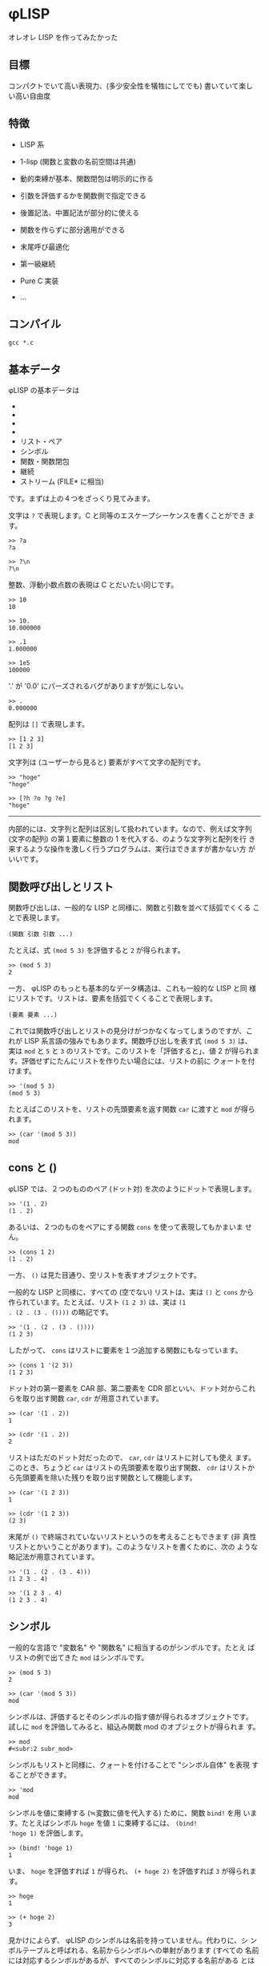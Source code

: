 * φLISP

オレオレ LISP を作ってみたかった

** 目標

コンパクトでいて高い表現力、(多少安全性を犠牲にしてでも) 書いていて楽し
い高い自由度

** 特徴

- LISP 系

- 1-lisp (関数と変数の名前空間は共通)

- 動的束縛が基本、関数閉包は明示的に作る

- 引数を評価するかを関数側で指定できる

- 後置記法、中置記法が部分的に使える

- 関数を作らずに部分適用ができる

- 末尾呼び最適化

- 第一級継続

- Pure C 実装

- ...

** コンパイル

: gcc *.c

** 基本データ

φLISP の基本データは

- * 文字
- * 整数
- * 浮動小数点数
- * 配列
- リスト・ペア
- シンボル
- 関数・関数閉包
- 継続
- ストリーム (FILE* に相当)

です。まずは上の４つをざっくり見てみます。

文字は =?= で表現します。C と同等のエスケープシーケンスを書くことができ
ます。

: >> ?a
: ?a

: >> ?\n
: ?\n

整数、浮動小数点数の表現は C とだいたい同じです。

: >> 10
: 10

: >> 10.
: 10.000000

: >> .1
: 1.000000

: >> 1e5
: 100000

'.' が '0.0' にパーズされるバグがありますが気にしない。

: >> .
: 0.000000

配列は =[]= で表現します。

: >> [1 2 3]
: [1 2 3]

文字列は (ユーザーから見ると) 要素がすべて文字の配列です。

: >> "hoge"
: "hoge"

: >> [?h ?o ?g ?e]
: "hoge"

-----

内部的には、文字列と配列は区別して扱われています。なので、例えば文字列
(文字の配列) の第１要素に整数の 1 を代入する、のような文字列と配列を行
き来するような操作を激しく行うプログラムは、実行はできますが書かない方
がいいです。

** 関数呼び出しとリスト

関数呼び出しは、一般的な LISP と同様に、関数と引数を並べて括弧でくくる
ことで表現します。

: (関数 引数 引数 ...)

たとえば、式 =(mod 5 3)= を評価すると =2= が得られます。

: >> (mod 5 3)
: 2

一方、 φLISP のもっとも基本的なデータ構造は、これも一般的な LISP と同
様にリストです。リストは、要素を括弧でくくることで表現します。

: (要素 要素 ...)

これでは関数呼び出しとリストの見分けがつかなくなってしまうのですが、こ
れが LISP 系言語の強みでもあります。関数呼び出しを表す式 =(mod 5 3)= は、
実は =mod= と =5= と =3= のリストです。このリストを「評価すると」、値
2 が得られます。評価せずにたんにリストを作りたい場合には、リストの前に
クォートを付けます。

: >> '(mod 5 3)
: (mod 5 3)

たとえばこのリストを、リストの先頭要素を返す関数 =car= に渡すと =mod=
が得られます。

: >> (car '(mod 5 3))
: mod

** cons と ()

φLISP では、２つのもののペア (ドット対) を次のようにドットで表現します。

: >> '(1 . 2)
: (1 . 2)

あるいは、２つのものをペアにする関数 =cons= を使って表現してもかまいま
せん。

: >> (cons 1 2)
: (1 . 2)

一方、 =()= は見た目通り、空リストを表すオブジェクトです。

一般的な LISP と同様に、すべての (空でない) リストは、実は =()= と
=cons= から作られています。たとえば、リスト =(1 2 3)= は、実は =(1
. (2 . (3 . ())))= の略記です。

: >> '(1 . (2 . (3 . ())))
: (1 2 3)

したがって、 =cons= はリストに要素を１つ追加する関数にもなっています。

: >> (cons 1 '(2 3))
: (1 2 3)

ドット対の第一要素を CAR 部、第二要素を CDR 部といい、ドット対からこれ
らを取り出す関数 =car=, =cdr= が用意されています。

: >> (car '(1 . 2))
: 1

: >> (cdr '(1 . 2))
: 2

リストはただのドット対だったので、 =car=, =cdr= はリストに対しても使え
ます。このとき、ちょうど =car= はリストの先頭要素を取り出す関数、
=cdr= はリストから先頭要素を除いた残りを取り出す関数として機能します。

: >> (car '(1 2 3))
: 1

: >> (cdr '(1 2 3))
: (2 3)

末尾が =()= で終端されていないリストというのを考えることもできます (非
真性リストとかいうことがあります)。このようなリストを書くために、次の
ような略記法が用意されています。

: >> '(1 . (2 . (3 . 4)))
: (1 2 3 . 4)

: >> '(1 2 3 . 4)
: (1 2 3 . 4)

** シンボル

一般的な言語で "変数名" や "関数名" に相当するのがシンボルです。たとえ
ばリストの例で出てきた =mod= はシンボルです。

: >> (mod 5 3)
: 2

: >> (car '(mod 5 3))
: mod

シンボルは、評価するとそのシンボルの指す値が得られるオブジェクトです。
試しに =mod= を評価してみると、組込み関数 mod のオブジェクトが得られま
す。

: >> mod
: #<subr:2 subr_mod>

シンボルもリストと同様に、クォートを付けることで "シンボル自体" を表現
することができます。

: >> 'mod
: mod

シンボルを値に束縛する (≒変数に値を代入する) ために、関数 =bind!= を用
います。たとえばシンボル =hoge= を値 =1= に束縛するには、 =(bind!
'hoge 1)= を評価します。

: >> (bind! 'hoge 1)
: 1

いま、 =hoge= を評価すれば =1= が得られ、 =(+ hoge 2)= を評価すれば
=3= が得られます。

: >> hoge
: 1

: >> (+ hoge 2)
: 3

見かけによらず、 φLISP のシンボルは名前を持っていません。代わりに、シ
ンボルテーブルと呼ばれる、名前からシンボルへの単射があります (すべての
名前には対応するシンボルがあるが、すべてのシンボルに対応する名前がある
とは限らない)。一般的な LISP にもシンボルテーブルはありますが、ふつう、
シンボルのオブジェクトもまた名前を保持しています。

名前からシンボルを取得するには関数 =intern= を、どの名前にも割り当てら
れていないシンボルを１つ取得するには関数 =gensym= を使います。

: >> (intern "hoge")
: hoge

: >> (gensym)
: #<symbol 0x600083fc0>

古い LISP とは異なり、 =(intern "hoge")= と =(intern "HOGE")= は別のシ
ンボルを返します。

** eval

(クォートされた) データを評価したくなったら、データの前にカンマを付けま
す。

: >> (bind! 'hoge '(mod 5 3))
: (mod 5 3)
: >> hoge
: (mod 5 3)
: >> ,hoge
: 2
: >> ,'(mod 5 3)
: 2

** 関数

一般的な LISP と同様に、 φLISP では関数は第一級のオブジェクトです。関
数を作るために、組み込み関数 =fn= を使います。

: >> (fn (x y) (+ x y))
: #<func:2 (+ ...)>

この関数は、２つの引数 =x=, =y= を受け取って、その和を返す関数です。ためし
に =2=, =3= を渡してみます。

: >> ((fn (x y) (+ x y)) 2 3)
: 5

関数も他の値と同じようにシンボルに束縛できます。

: >> (bind! 'add (fn (x y) (+ x y)))
: #<func:2 (+ ...)>
: >> (add 1 2)
: 3

不特定多数の引数を受け取る関数を、関数の引数リストに非真性リストを書く
ことで表現できます。

: >> (fn (x . y) x)
: #<func:1+ 0x600081ee0>

: >> ((fn (x . y) x) 1 2 3 4)
: 1

: >> ((fn (x . y) y) 1 2 3 4)
: (2 3 4)

** 名前受け取りをする関数

φLISP では、引数を評価するか否かを関数側から指定することができます。
引数リストの中で、評価せずに受け取りたい引数にカンマを付けます。

: >> ((fn (x) x) car)
: #<subr:1 subr_car>

: >> ((fn (,x) x) car)
: car

これを使って、たとえば次のような関数を定義することができます。

: >> (bind! 'define (fn (,var val) (bind! var val)))
: #<func:2 (bind! ...)>

: >> (define fuga 1)
: 1

: >> fuga
: 1

=(define a b)= はちょうど =(bind! 'a b)= と等価になっています。

-----

この構文を選んだのは、

: (fn (,x) ,x)

が

: (fn (x) x)

になって綺麗だからです。

φLISP には、名前受け取り関数がある代わりに、マクロはありません。古い
LISP の fexprに近いかな？

** 条件分岐

組込み関数 =if= は３つの引数を取り、そのうち後ろの２つは名前受け取りを
します。

: (fn (a ,b ,c) ...)

もし第一引数の評価値が () であれば式 =c= を、そうでなければ式 =b= を評
価し、得られた値を返します。

: >> (if () 1 2)
: 2

: >> (if 'a 1 2)
: 1

** 変数束縛と関数閉包

(;w;)

-----

デフォルトを動的束縛にして、必要なときだけ関数閉包を作れるようにしたい
なーと思っていたのですが、末尾呼び最適化まわりにまだバグがいます。。

デフォルトを動的束縛にしたいのは、組み込み関数なども含めてじゃんじゃん
再定義していけたほうが、安全ではないけど楽しいかなと思うからです。eval
再定義してなんか全然違うセマンティクスをねじ込んだり。古いLISP や
EmacsLisp の影響があると思います。

動的束縛なので、再帰関数は次のように定義できます。

: >> (bind! 'fact (fn (n) (if (= n 0) 1 (* n (fact (- n 1))))))
: #<func:1 (if ...)>

再帰的な関数閉包は、名前受け取り関数を使って不動点コンビネーターが実装
できる (はず)。

** 制御構造 / 第一級継続

=if= 以外の制御構造は =call-cc= だけです。だけですが、こいつは大域脱出
からコルーチンまでこなすすごい奴です。 C の =longjmp= の上位互換といえ
ばすごさが伝わるかもしれません。僕にはうまく説明できないので、詳しくは
他の資料を探してください。

: >> (call-cc (fn (cc) (+ 1 (cc 2))))
: 2

-----

=unwind-protect= は未実装ですが、いずれ実装します。

動的に束縛された変数があるときの CPS 変換がちょっと怖かったので、CPS変
換ではなくコールスタックを自前で管理する方法で実装しました。C の関数呼
び出しのしくみを使えないので、 evalが goto まみれになって大変でした。

** ファイル IO

省略。 Scheme のポートっぽい感じのことができ〼。

** 共有オブジェクトのロード

DLL を動的にロードして φLISP の関数として呼び出すことができます。

** 例外の扱い

制御構造は =call-cc= だけなので、例外処理のしくみは原則ありません。かわ
りに、失敗する可能性のある関数はエラー時に呼び出されるオブジェクトを
(任意に) 受け取ります。

たとえば、シンボルの束縛されている値を返す関数 =bound-value= は、シン
ボルが未束縛であればエラーになります。

: >> (bound-value 'hoge)
: ERROR: reference to unbound symbol.

が、 =bound-value= は２つ目の引数として、エラー時に呼び出される関数を与
えることができます。シンボルが未束縛のとき、失敗時の関数が与えられてい
るならば、この関数をエラーメッセージを引数として呼び出した結果が全体の
結果になります (引数の仕様は暫定)。

: >> (bound-value 'hoge (fn (x) x))
: "reference to unbound symbol"

たとえばエラー時の関数として =(fn (x) ())= を与えれば、「失敗時には
=()= を返す」という挙動を、

: >> (bound-value 'hoge (fn (x) ()))
: ()

あるいは継続を与えれば例外処理のような大域脱出を表現できます。

: >> (call-cc (fn (cc) (+ 1 (bound-value 'hoge cc))))
: "reference to unbound symbol."

** 末尾呼びの最適化

φLISP の処理系は真性に末尾再帰的です。すなわち、関数呼び出しを行うとき、
本当に必要がある場合にだけスタックを消費します。

たとえば次のコードは、スタックオーバーフローせずに無限ループします。

: >> (bind! 'loop (fn () (loop)))
: #<func:0 (loop ...)>
: >> (loop)

加えて、eval(,) 内の式の末尾位置での呼び出しも最適化されます。これはイ
ンタプリタならではな気がします。たぶん。

: >> (bind! 'loop (fn () ,'(loop)))
: #<func:0 (eval ...)>

…のはずだったんですが、なぜか途中で止まります…；ｘ； そのうち直します。

-----

動的束縛では末尾呼びの最適化は難しいんじゃないかと一瞬思ったのですが、
どうやらできるらしいことが LISP の古文書に載っていました
([[http://ci.nii.ac.jp/naid/110002720392]])。これを参考に実装してみたのです
が、今は虫がいます。

** Codez comme vous voulez

楽しい、自由度の高い言語にするために、 φLISP ではほかの LISP では認め
ていないような書き方をいくつか認めています。

*** 関数ブジェクトを作らない部分適用

関数適用において、引数の数が足りないとき、一般的な LISP ではエラーにな
ります。 φLISP では、これを部分適用として扱います。

たとえば、 =(cons 1)= は =(fn (x) (cons 1 x))= と等価です。

: >> (cons 1)
: #<func:(pa/#<subr:2 subr_cons>)>

: >> ((cons 1) 2)
: (1 . 2)

-----

内部的には、部分適用は関数オブジェクトとは別の特別なオブジェクトで管理
されているので、 =(cons 1)= はむしろ =(fn (x) (cons 1 x))= よりも効率が
いいです。

*** 中置記法

たとえば =(f 1)= をうっかり =(1 f)= と書いてしまうことはまずありません。
それならば、 =(1 f)= をエラーとするのではなく、この記法にもなにか意味を
与えたらどうか、というのが基本的なアイデアです。

φLISP では、整数・浮動小数点数に対する関数呼び出しを、次のルールで評価
します。

: (1 f x ...) = ((f 1 x) ...)
: (1 f)       = (fn (y) (f 1 y))
: (1)         = 1

たとえば、

: (1 + 2 + 3) = ((+ 1 2) + 3) = (3 + 3) = ((+ 3 3)) = (6) = 6

という具合です。これによって、 LISP の構文の苦手な数式を、中置記法で書
くことができます (そうするかどうかは自由です)。ただし、すべての演算子
の優先度が同じかつ左結合であることに注意してください。

２番目のルールは、数値の後に関数が１つだけ続いた場合には、これを後置記
法ではなく中置記法の部分適用として扱うことを表しています。この性質を使
うと、たとえば次のようなコード

: (filter (fn (x) (< 0 x)) '(-1 0 1 2)) => '(1 2)

を

: (filter (0 <) '(-1 0 1 2))

と書くことができます。

*** 後置記法

φLISP では、関数でも整数・浮動小数点数でもないオブジェクトの関数呼び出
しを、次のようなルールで評価します。

: ('(1 2 3) f ...) = ((f '(1 2 3)) ...)
: ('(1 2 3))       = '(1 2 3)

たとえば、

: ('(1 2 3) cdr car) = ((cdr '(1 2 3)) car) = ('(2 3) car) = ((car '(2 3))) = (2) = 2

となります。これによって、メソッドチェインのような書き方ができます。

: ("hoge fuga piyo" (split-string ?\s) car) => "hoge"

*** 述語はなるべく意味のある値を返す

引数を受け取って true または false (LISP 的には、 () かそれ以外) を返す
組込み関数は、なるべく意味の値を返すようになっています。たとえば、 =(<
1 2)= (中置記法を使えば、 =(1 < 2)=) の評価値は =2= です。この性質は次
のように利用できます。

: >> (1 < 2 < 3)
: 3

: >> (1 < 2 < 2)
: ()

*** シンボル以外のオブジェクトの束縛

一般的な LISP と異なり、 φLISP ではシンボル以外のオブジェクトも値に束
縛することができます。束縛された値は関数 =bound-value= で取り出すことが
できます。

: >> (bind! 'a 1)
: 1
: >> (bind! a 2)
: 2
: >> (bound-value 'a)
: 1
: >> (bound-value a)
: 2

何に使うかはまだよく考えていませんが、いつか何かの役に立つかもしれませ
ん。

** 組込み関数の全一覧

ソースコードからの抽出です。読みにくくてごめんなさい。

(nil? O) => an unspecified non-() value if O is (), or () otherwise.

(symbol? O) => O if O is a symbol, or () otherwise.

(gensym) => an uninterned symbol.

(intern NAME) => a symbol associated with NAME.

(bind! O1 [O2]) => bind O1 to object O2 in the innermost scope and
return O2. if O2 is omitted, bind O1 to ().

(set! O1 O2) => update binding of O1 to O2 and return O2. error if O1
is unbound.

(bound-value O [ERRORBACK]) => object which O is bound to. if O is
unbound, call ERRORBACK with error message, or error if ERRORBACK is
omitted.

(character? O) => O if O is a character, or () otherwise.

(char->int CHAR) => ASCII encode CHAR.

(int->char N) => ASCII decode N.

(integer? O) => O if O is an integer, or () otherwise.

(float? O) => O if O is a float, or () otherwise.

(% INT1 INT2) => return (INT1 % INT2).

(/ INT1 INT2 ...) => return (INT1 / INT2 / ...).

(round NUM) => the largest integer no greater than NUM.

(+ NUM1 ...) => sum of NUM1, NUM2, ... . result is an integer iff
NUM1, NUM2, ... are all integer.

(* NUM1 ...) => product of NUM1, NUM2, ... . result is an integer iff
NUM1, NUM2, ... are all integer.

(- NUM1 NUM2 ...) => negate NUM1 or subtract NUM2 ... from
NUM1. result is an integer iff NUM1, NUM2 ... are all integers.

(div NUM1 NUM2 ...) => invert NUM1 or divide NUM1 with NUM2
... . result is always a float.

(<= NUM1 ...) => last number if NUM1 ... is weakly increasing, or ()
otherwise. if no numbers are given, return an unspecified non-()
value.

(< NUM1 ...) => last number if NUM1 ... is strongly increasing, or ()
otherwise. if no numbers are given, return an unspecified non-()
value.

(>= NUM1 ...) => last number if NUM1 ... is weakly decreasing, or ()
otherwise. if no numbers are given, return an unspecified non-()
value.

(> NUM1 ...) => last number if NUM1 ... is strongly decreasing, or ()
otherwise. if no numbers are given, return an unspecified non-()
value.

(stream? O) => O if O is a stream, or () otherwise.

(input-port) => current input port, which defaults to stdin.

(output-port) => current output port, which defaults to stdout.

(error-port) => current error port, which defaults to stderr.

(set-ports [ISTREAM OSTREAM ESTREAM]) => change input port to ISTREAM
(resp. output port, error port). some of arguments can be omitted or
(), which represents "no-change". (return value is unspecified)

(getc [ERRORBACK]) => get a character from input port. on failure,
ERRORBACK is called with error message, or error if ERRORBACK is
omitted.

(putc CHAR [ERRORBACK]) => write CHAR to output port and return
CHAR. on failure, ERRORBACK is called with error message, or error if
ERRORBACK is omitted.

(ungetc CHAR [ERRORBACK]) => unget CHAR from input stream and return
CHAR. when this subr is called multiple times without re-getting the
ungot char, behavior is not guaranteed. on failure, ERRORBACK is
called with error message, or error if ERRORBACK is omitted.

(open FILE [WRITABLE APPEND BINARY ERRORBACK]) => open a stream for
FILE. if WRITABLE is omitted or (), open FILE in read-only
mode. (resp. APPEND, BINARY)

(close! STREAM [ERRORBACK]) => close STREAM (return value is
unspecified). on failure, ERRORBACK is called with error message, or
error if ERRORBACK is omitted.

(cons? O) => O if O is a pair, or () otherwise.

(cons O1 O2) => pair of O1 and O2.

(car PAIR) => CAR part of PAIR. if PAIR is (), return ().

(cdr PAIR) => CDR part of PAIR. if PAIR is (), return ().

(setcar! PAIR NEWCAR) => set CAR part of PAIR to NEWCAR. return NEWCAR.

(setcdr! PAIR NEWCDR) => set CDR part of PAIR to NEWCDR. return NEWCDR.

(array? O) => O if O is an array, or () otherwise.

(make-array LENGTH [INIT]) => make an array of LENGTH slots which
defaults to INIT. if INIT is omitted, initialize with () instead.

(aref ARRAY N) => N-th element of ARRAY. error if N is negative or
greater than the length of ARRAY.

(aset! ARRAY N O) => set N-th element of ARRAY to O and return
O. error if O is negative or greater than the length of ARRAY.

(string? O) => O if O is a char-array, or () otherwise.

(function? O) => O iff O is a function, or () otherwise.

(fn ,FORMALS ,EXPR) => a function.

(closure? O) => O iff O is a function, or () otherwise.

(closure FN) => make a closure of function FN.

(subr? O) => O iff O is a subr (a compiled function), or () otherwise.

(dlsubr FILENAME SUBRNAME [ERRORBACK]) => load SUBRNAME from
FILENAME. on failure, ERRORBACK is called with error message, or error
if ERRORBACK is omitted.

(continuation? O) => O iff O is a continuation object, or ()
otherwise.

(eq O1 ...) => an unspecified non-() value if O1 ... are all the same
object, or () otherwise.

(char= CH1 ...) => last char if CH1 ... are all equal as chars, or ()
otherwise. if no characters are given, return an unspecified non-()
value.

(= NUM1 ...) => last number if NUM1 ... are all equal as numbers, or
() otherwise. if no numbers are given, return an unspecified non-()
value.

(print O) => print string representation of object O to output port
and return O.

(read [ERRORBACK]) => read an S-expression from input port. on
failure, ERRORBACK is called with error message, or error if ERRORBACK
is omitted.

(if COND ,THEN [,ELSE]) => if COND is non-(), evaluate THEN, else
evaluate ELSE. if ELSE is omitted, return ().

(evlis PROC EXPRS) => evaluate list of expressions in accordance with
evaluation rule of PROC.

(apply PROC ARGS) => apply ARGS to PROC.

(unwind-protect ,BODY ,AFTER) => evaluate BODY and then AFTER. when a
continuation is called in BODY, evaluate AFTER before winding the
continuation.

(call/cc FUNC) => evaluate BODY and then AFTER. when a continuation is
called in BODY, evaluate AFTER before winding the continuation.

(eval O [ERRORBACK]) => evaluate O. on failure, call ERRORBACK with
error message, or error if ERRORBACK is omitted.

(quote ,O) => O.

(error MSG) => print MSG to error port and quit.

** 今後やること

今の時点では完全にオモチャ処理系です。いろいろ直さねば…。

*** バグ

- REPL がハリボテなので束縛の管理が信用できない (末尾呼び最適化のせい)

- 保存した継続を起動するとなぜか引数が多すぎると言われる

- 関数閉包が作れてない？

- なんか挙動が変

: (bind! 'begin (fn ,x (if (nil? x) ()
:                          (if (nil? (cdr x)) (eval (car x))
:                          ((fn (_) (apply begin (cdr x))) (eval (car x)))))))

: (bind! 'loop (fn () ,'(loop)))

- int や float もすべてオブジェクトなので効率が悪い

*** 未実装

- evlis, unwind-protect

- GC

- コメント
